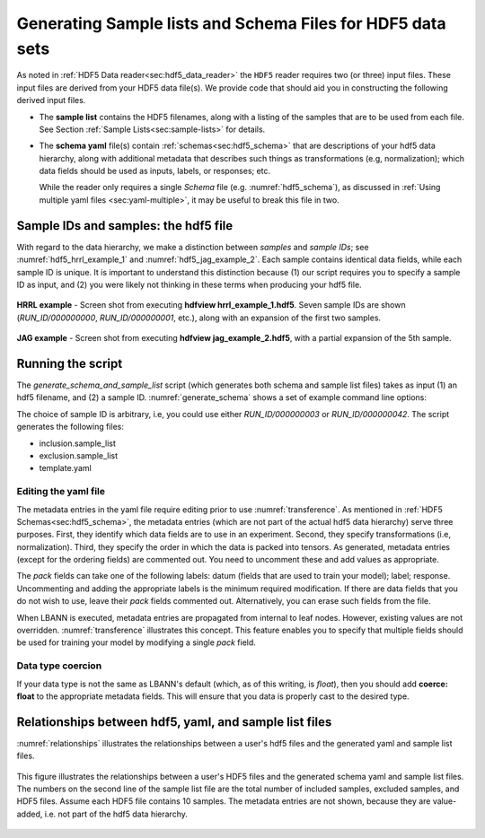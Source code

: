 ===========================================================
Generating Sample lists and Schema Files for HDF5 data sets
===========================================================

As noted in :ref:`HDF5 Data reader<sec:hdf5_data_reader>` the ``HDF5``
reader requires two (or three) input files. These input files are
derived from your HDF5 data file(s). We provide code that should aid
you in constructing the following derived input files.

-  The **sample list** contains the HDF5 filenames, along with a listing
   of the samples that are to be used from each file.
   See Section :ref:`Sample Lists<sec:sample-lists>` for details.

.. code-block:: bash
   :caption: Example of a inclusive sample list with 7 valid samples
             from 3 files.  Note that 23 samples in the 3 files were
             excluded.
   :name: hdf5_inclusive_other

   CONDUIT_HDF5_INCLUSION
   7 23 3
   /p/vast1/data
   file_1.h5 3 7 runid/002 runid/005 runid/011
   file_2.h5 2 8 runid/005 runid/006
   file_3.h5 2 8 runid/000 runid/002

-  The **schema yaml** file(s) contain :ref:`schemas<sec:hdf5_schema>`
   that are descriptions of your hdf5 data hierarchy, along with
   additional metadata that describes such things as transformations
   (e.g, normalization); which data fields should be used as inputs,
   labels, or responses; etc.

   While the reader only requires a single *Schema* file (e.g. :numref:`hdf5_schema`),
   as discussed in :ref:`Using multiple yaml files <sec:yaml-multiple>`,
   it may be useful to break this file in two.


.. code-block:: bash
   :caption: Example *schema* file in yaml format.
   :name: hdf5_schema

   inputs:
     image:
       ordering: 100
       channels: 2
       dims: [300, 300]
       scale: [1.2, 1.3]
       bias: [-2, -3]
       coerce: float
   outputs:
     X1:
       ordering: 200
     X2:
       ordering: 300


Sample IDs and samples: the hdf5 file
=====================================

With regard to the data hierarchy, we make a distinction between
*samples* and *sample IDs*; see :numref:`hdf5_hrrl_example_1` and
:numref:`hdf5_jag_example_2`. Each sample contains identical data
fields, while each sample ID is unique.  It is important to understand
this distinction because (1) our script requires you to specify a
sample ID as input, and (2) you were likely not thinking in these
terms when producing your hdf5 file.

.. figure:: hrrl_example_1.png
     :align: center
     :name: hdf5_hrrl_example_1

     **HRRL example** - Screen shot from executing **hdfview
     hrrl\_example\_1.hdf5**. Seven sample IDs are shown
     (*RUN\_ID/000000000*, *RUN\_ID/000000001*, etc.), along with an
     expansion of the first two samples.

.. figure:: jag_example_2.png
     :align: center
     :name: hdf5_jag_example_2

     **JAG example** - Screen shot from executing **hdfview
     jag\_example\_2.hdf5**, with a partial expansion of the 5th sample.



Running the script
==================

The *generate_schema_and_sample_list* script (which generates both schema and sample list
files) takes as input (1) an hdf5 filename, and (2) a
sample ID. :numref:`generate_schema` shows a set of example command
line options:

.. code-block:: bash
   :caption: Example commands to generate schema and sample list from
             data sample
   :name: generate_schema

   generate_schema_and_sample_list filelist_PROBIES.txt RUN_ID/000000000
   generate_schema_and_sample_list filelist_carbon.txt e1/s100
   generate_schema_and_sample_list filelist_jag.txt 0.0.96.7.0:1

The choice of sample ID is arbitrary, i.e, you could use either
*RUN_ID/000000003* or *RUN_ID/000000042*. The script generates the
following files:

-  inclusion.sample_list

-  exclusion.sample_list

-  template.yaml

Editing the yaml file
---------------------

The metadata entries in the yaml file require editing prior to use
:numref:`transference`.  As mentioned in :ref:`HDF5
Schemas<sec:hdf5_schema>`, the metadata entries (which are not part of
the actual hdf5 data hierarchy) serve three purposes. First, they
identify which data fields are to use in an experiment. Second, they
specify transformations (i.e, normalization). Third, they specify the
order in which the data is packed into tensors. As generated, metadata
entries (except for the ordering fields) are commented out. You need
to uncomment these and add values as appropriate.

The *pack* fields can take one of the following labels: datum (fields
that are used to train your model); label; response. Uncommenting and
adding the appropriate labels is the minimum required modification. If
there are data fields that you do not wish to use, leave their *pack*
fields commented out. Alternatively, you can erase such fields from the
file.

When LBANN is executed, metadata entries are propagated from internal
to leaf nodes. However, existing values are not
overridden. :numref:`transference` illustrates this concept. This
feature enables you to specify that multiple fields should be used for
training your model by modifying a single *pack* field.

Data type coercion
------------------

If your data type is not the same as LBANN's default (which, as of this
writing, is *float*), then you should add **coerce: float** to the
appropriate metadata fields. This will ensure that you data is properly
cast to the desired type.


Relationships between hdf5, yaml, and sample list files
=======================================================

:numref:`relationships` illustrates the relationships between a
user's hdf5 files and the generated yaml and sample list files.


.. figure:: relationships.png
     :align: center
     :name: relationships

     This figure illustrates the relationships between a user's HDF5
     files and the generated schema yaml and sample list files. The
     numbers on the second line of the sample list file are the total
     number of included samples, excluded samples, and HDF5
     files. Assume each HDF5 file contains 10 samples. The metadata
     entries are not shown, because they are value-added, i.e. not
     part of the hdf5 data hierarchy.
